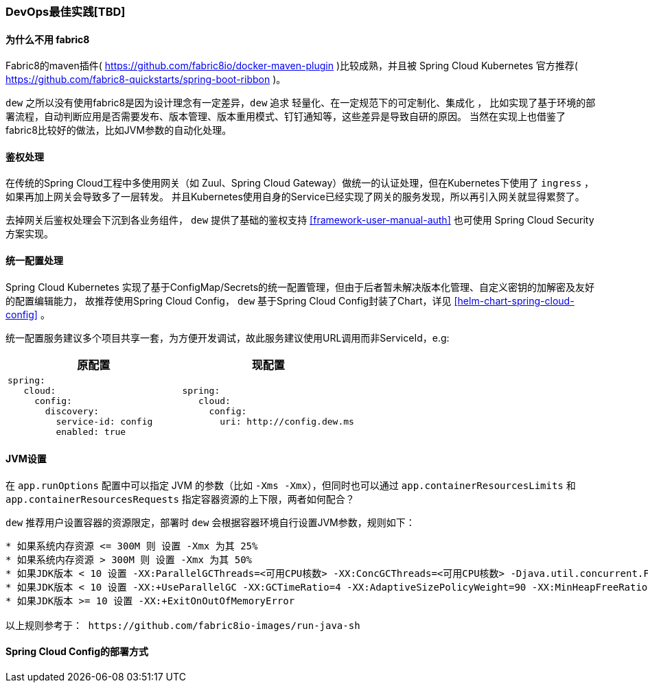 [[devops-best-practices]]
=== DevOps最佳实践[TBD]

==== 为什么不用 fabric8

Fabric8的maven插件( https://github.com/fabric8io/docker-maven-plugin )比较成熟，并且被 Spring Cloud Kubernetes 官方推荐( https://github.com/fabric8-quickstarts/spring-boot-ribbon )。

``dew`` 之所以没有使用fabric8是因为设计理念有一定差异，``dew`` 追求 ``轻量化、在一定规范下的可定制化、集成化`` ，
比如实现了基于环境的部署流程，自动判断应用是否需要发布、版本管理、版本重用模式、钉钉通知等，这些差异是导致自研的原因。
当然在实现上也借鉴了fabric8比较好的做法，比如JVM参数的自动化处理。

[[devops-best-practices-auth]]
==== 鉴权处理

在传统的Spring Cloud工程中多使用网关（如 Zuul、Spring Cloud Gateway）做统一的认证处理，但在Kubernetes下使用了 ``ingress`` ，如果再加上网关会导致多了一层转发。
并且Kubernetes使用自身的Service已经实现了网关的服务发现，所以再引入网关就显得累赘了。

去掉网关后鉴权处理会下沉到各业务组件， ``dew`` 提供了基础的鉴权支持 <<framework-user-manual-auth>> 也可使用 Spring Cloud Security 方案实现。

==== 统一配置处理

Spring Cloud Kubernetes 实现了基于ConfigMap/Secrets的统一配置管理，但由于后者暂未解决版本化管理、自定义密钥的加解密及友好的配置编辑能力，
故推荐使用Spring Cloud Config， ``dew`` 基于Spring Cloud Config封装了Chart，详见 <<helm-chart-spring-cloud-config>> 。

统一配置服务建议多个项目共享一套，为方便开发调试，故此服务建议使用URL调用而非ServiceId，e.g:

|===
|原配置 |现配置

a|
----
spring:
   cloud:
     config:
       discovery:
         service-id: config
         enabled: true
----
a|
----
spring:
   cloud:
     config:
       uri: http://config.dew.ms
----
|===


==== JVM设置

在 ``app.runOptions`` 配置中可以指定 JVM 的参数（比如 ``-Xms -Xmx``），但同时也可以通过 ``app.containerResourcesLimits`` 和 ``app.containerResourcesRequests`` 指定容器资源的上下限，两者如何配合？

``dew`` 推荐用户设置容器的资源限定，部署时 ``dew`` 会根据容器环境自行设置JVM参数，规则如下：

----
* 如果系统内存资源 <= 300M 则 设置 -Xmx 为其 25%
* 如果系统内存资源 > 300M 则 设置 -Xmx 为其 50%
* 如果JDK版本 < 10 设置 -XX:ParallelGCThreads=<可用CPU核数> -XX:ConcGCThreads=<可用CPU核数> -Djava.util.concurrent.ForkJoinPool.common.parallelism=<可用CPU核数>
* 如果JDK版本 < 10 设置 -XX:+UseParallelGC -XX:GCTimeRatio=4 -XX:AdaptiveSizePolicyWeight=90 -XX:MinHeapFreeRatio=20 -XX:MaxHeapFreeRatio=40
* 如果JDK版本 >= 10 设置 -XX:+ExitOnOutOfMemoryError

以上规则参考于： https://github.com/fabric8io-images/run-java-sh
----

==== Spring Cloud Config的部署方式

